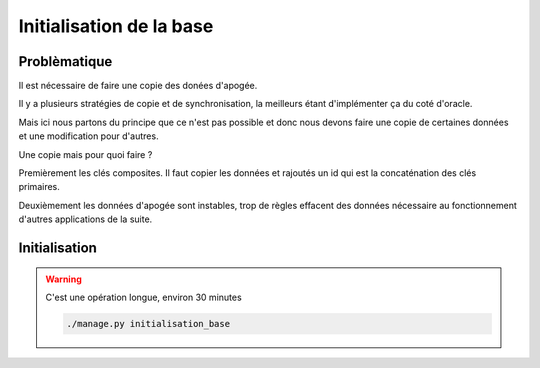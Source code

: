 .. _initialisation:

=========================
Initialisation de la base
=========================

Problèmatique
-------------

Il est nécessaire de faire une copie des donées d'apogée.

Il y a plusieurs stratégies de copie et de synchronisation, la meilleurs étant d'implémenter ça du coté d'oracle.

Mais ici nous partons du principe que ce n'est pas possible et donc nous devons faire une copie de certaines données et une modification pour d'autres.

Une copie mais pour quoi faire ?

Premièrement les clés composites. Il faut copier les données et rajoutés un id qui est la concaténation des clés primaires.

Deuxièmement les données d'apogée sont instables, trop de règles effacent des données nécessaire au fonctionnement d'autres applications de la suite.


Initialisation
--------------

.. warning:: C'est une opération longue, environ 30 minutes

 .. code-block:: bash

   ./manage.py initialisation_base

